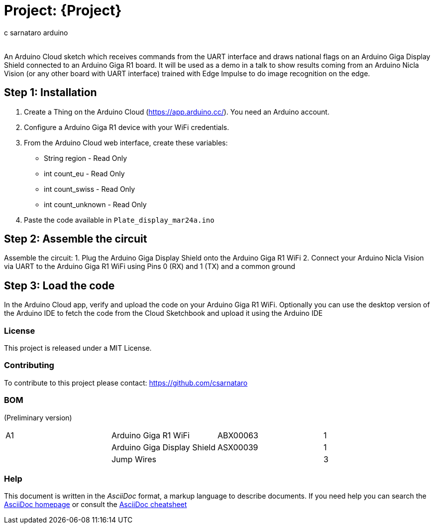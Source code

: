 :Author: c_sarnataro_arduino
:Email:
:Date: 24/03/2024
:Revision: version#
:License: Public Domain

= Project: {Project}

An Arduino Cloud sketch which receives commands from the UART interface and draws
national flags on an Arduino Giga Display Shield connected to an Arduino Giga R1 board.
It will be used as a demo in a talk to show results coming from an Arduino Nicla Vision
(or any other board with UART interface) trained with Edge Impulse to do image recognition on the edge. 

== Step 1: Installation
1. Create a Thing on the Arduino Cloud (https://app.arduino.cc/). You need an Arduino account.
2. Configure a Arduino Giga R1 device with your WiFi credentials.
3. From the Arduino Cloud web interface, create these variables:
    - String region - Read Only
    - int count_eu - Read Only
    - int count_swiss - Read Only
    - int count_unknown - Read Only
3. Paste the code available in `Plate_display_mar24a.ino`


== Step 2: Assemble the circuit

Assemble the circuit:
1. Plug the Arduino Giga Display Shield onto the Arduino Giga R1 WiFi
2. Connect your Arduino Nicla Vision via UART to the Arduino Giga R1 WiFi using Pins 0 (RX) and 1 (TX) and a common ground

== Step 3: Load the code
In the Arduino Cloud app, verify and upload the code on your Arduino Giga R1 WiFi.
Optionally you can use the desktop version of the Arduino IDE to fetch the code from the Cloud Sketchbook
and upload it using the Arduino IDE

=== License
This project is released under a MIT License.

=== Contributing
To contribute to this project please contact: 
https://github.com/csarnataro

=== BOM
(Preliminary version)

|===
| A1 | Arduino Giga R1 WiFi         | ABX00063    | 1
|    | Arduino Giga Display Shield  | ASX00039    | 1        
|    | Jump Wires                   |             | 3        
|===


=== Help
This document is written in the _AsciiDoc_ format, a markup language to describe documents. 
If you need help you can search the http://www.methods.co.nz/asciidoc[AsciiDoc homepage]
or consult the http://powerman.name/doc/asciidoc[AsciiDoc cheatsheet]

